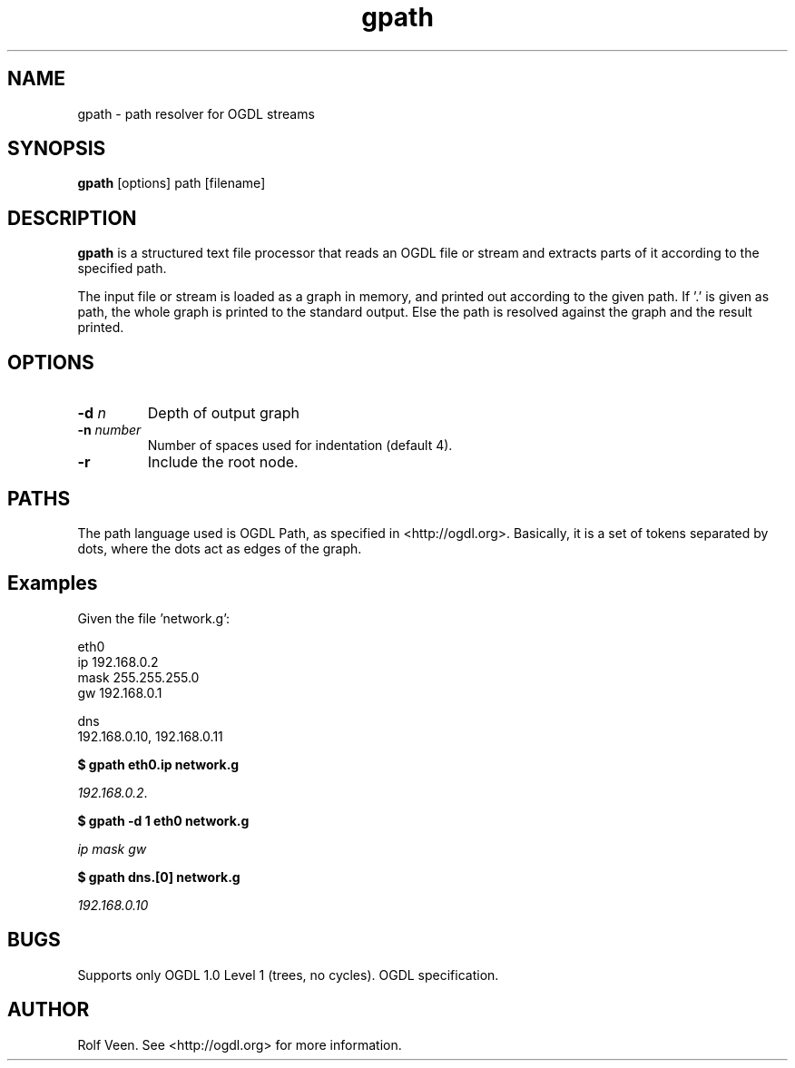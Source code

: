 .TH gpath 1 "11 Nov 2004"
.SH NAME
gpath \- path resolver for OGDL streams
.SH SYNOPSIS

\fBgpath\fP [options] path [filename]

.SH DESCRIPTION
\fBgpath\fP is a structured text file processor that reads an
OGDL file or stream and extracts parts of it according to the
specified path. 

The input file or stream is loaded as a graph in memory,
and printed out according to the given path. If '.' is given as path,
the whole graph is printed to the standard output. Else the path is
resolved against the graph and the result printed.

.SH OPTIONS
.TP
\fB-d\fP \fIn\fP
Depth of output graph
.TP
\fB-n\fP \fInumber\fP
Number of spaces used for indentation (default 4).
.TP
\fB-r\fP
Include the root node.

.SH PATHS

The path language used is OGDL Path, as specified in
<http://ogdl.org>. Basically, it is a set of tokens separated
by dots, where the dots act as edges of the graph.

.SH
Examples

Given the file 'network.g':

  eth0
    ip 192.168.0.2
    mask 255.255.255.0
    gw 192.168.0.1

  dns 
    192.168.0.10, 192.168.0.11

\fB$ gpath eth0.ip network.g\fR

\fI192.168.0.2\fP.

\fB$ gpath -d 1 eth0 network.g\fP

\fIip\fP\p
\fImask\fP\p
\fIgw\fP

\fB$ gpath dns.[0] network.g\fP

\fI192.168.0.10\fP


.SH BUGS
Supports only OGDL 1.0 Level 1 (trees, no cycles).
OGDL specification.

.SH AUTHOR
Rolf Veen. See <http://ogdl.org> for more information.

